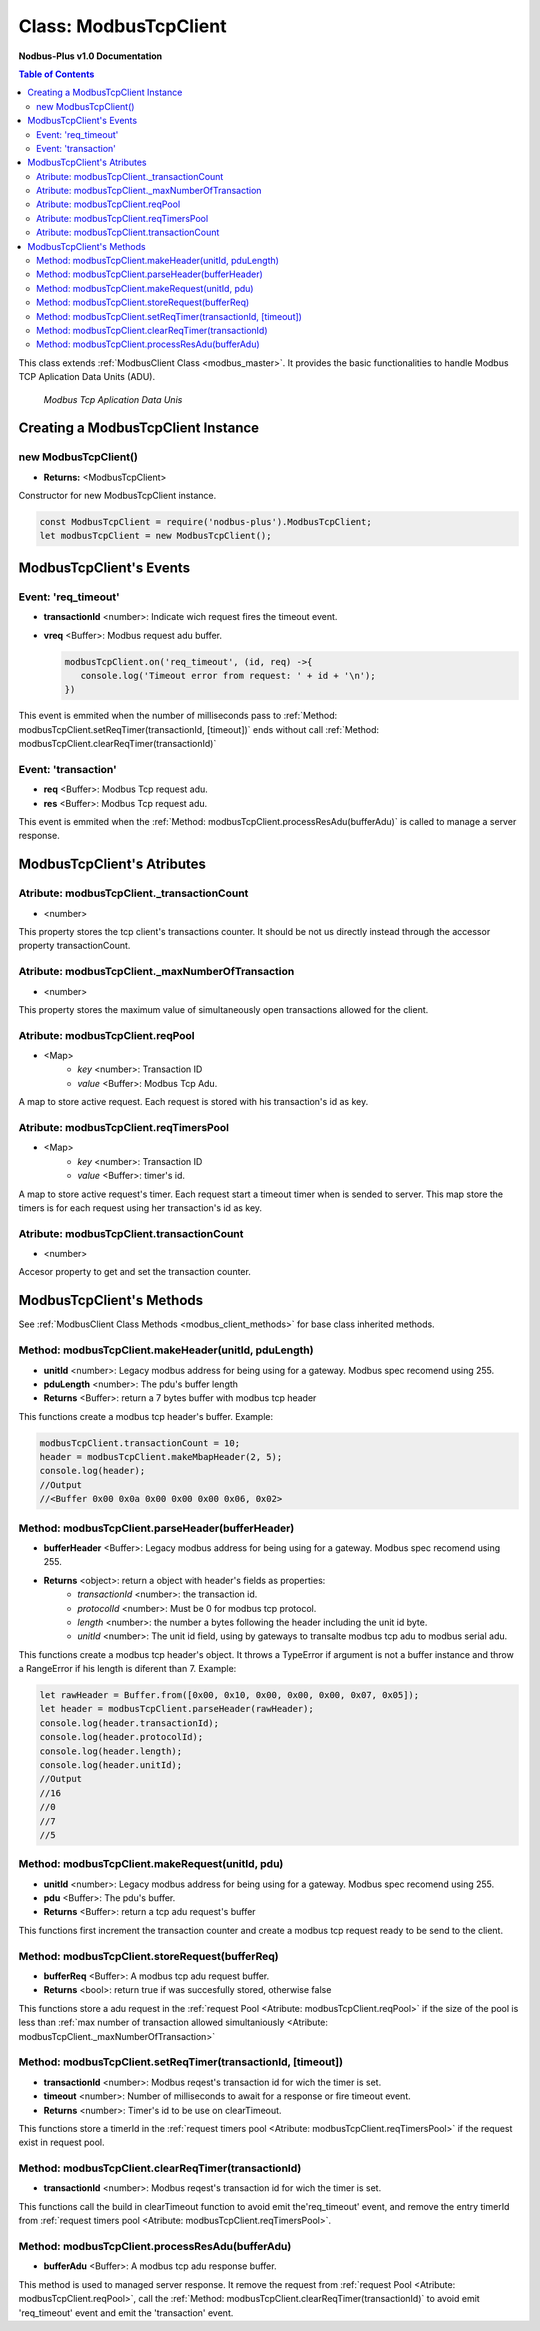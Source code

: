 .. _modbus_tcp_master:

======================
Class: ModbusTcpClient
======================

**Nodbus-Plus v1.0 Documentation**

.. contents:: Table of Contents
   :depth: 3

This class extends :ref:`ModbusClient Class <modbus_master>`. It provides the basic functionalities to handle Modbus TCP Aplication Data Units (ADU).

.. Figure:: /images/tcp_adu.png

   *Modbus Tcp Aplication Data Unis*

Creating a ModbusTcpClient Instance
===================================

new ModbusTcpClient()
---------------------

* **Returns:** <ModbusTcpClient>

Constructor for new ModbusTcpClient instance.

.. code-block:: javascript

      const ModbusTcpClient = require('nodbus-plus').ModbusTcpClient;
      let modbusTcpClient = new ModbusTcpClient();


ModbusTcpClient's Events
========================

Event: 'req_timeout'
--------------------

* **transactionId** <number>: Indicate wich request fires the timeout event. 
* **vreq** <Buffer>: Modbus request adu buffer.

  .. code-block:: javascript

      modbusTcpClient.on('req_timeout', (id, req) ->{
         console.log('Timeout error from request: ' + id + '\n');
      })

This event is emmited when the number of milliseconds pass to :ref:`Method: modbusTcpClient.setReqTimer(transactionId, [timeout])` ends without call 
:ref:`Method: modbusTcpClient.clearReqTimer(transactionId)`

Event: 'transaction'
--------------------

* **req** <Buffer>: Modbus Tcp request adu. 
* **res** <Buffer>: Modbus Tcp request adu.

  

This event is emmited when the :ref:`Method: modbusTcpClient.processResAdu(bufferAdu)` is called to manage a server response.

ModbusTcpClient's Atributes
===========================

Atribute: modbusTcpClient._transactionCount
--------------------------------------------

* <number>

This property stores the tcp client's transactions counter. It should be not us directly instead through the accessor property transactionCount. 

Atribute: modbusTcpClient._maxNumberOfTransaction
-------------------------------------------------

* <number>

This property stores the maximum value of simultaneously open transactions allowed for the client.

Atribute: modbusTcpClient.reqPool
-----------------------------------------

* <Map>
    * *key* <number>: Transaction ID
    * *value* <Buffer>: Modbus Tcp Adu.

A map to store active request. Each request is stored with his transaction's id as key.

Atribute: modbusTcpClient.reqTimersPool
----------------------------------------------

* <Map>
    * *key* <number>: Transaction ID
    * *value* <Buffer>: timer's id.

A map to store active request's timer. Each request start a timeout timer when is sended to server. This map store the timers is for each request using her transaction's id as key.

Atribute: modbusTcpClient.transactionCount
-------------------------------------------

* <number>
   
Accesor property to get and set the transaction counter.

ModbusTcpClient's Methods
=========================

See :ref:`ModbusClient Class Methods <modbus_client_methods>` for base class inherited methods.

Method: modbusTcpClient.makeHeader(unitId, pduLength)
---------------------------------------------------------

* **unitId** <number>: Legacy modbus address for being using for a gateway. Modbus spec recomend using 255.
* **pduLength** <number>: The pdu's buffer length
* **Returns** <Buffer>: return a 7 bytes buffer with modbus tcp header

This functions create a modbus tcp header's buffer. Example:

.. code-block:: javascript
      
      modbusTcpClient.transactionCount = 10;
      header = modbusTcpClient.makeMbapHeader(2, 5);
      console.log(header);
      //Output
      //<Buffer 0x00 0x0a 0x00 0x00 0x00 0x06, 0x02>

Method: modbusTcpClient.parseHeader(bufferHeader)
---------------------------------------------------------

* **bufferHeader** <Buffer>: Legacy modbus address for being using for a gateway. Modbus spec recomend using 255.
* **Returns** <object>: return a object with header's fields as properties:
    * *transactionId* <number>: the transaction id.
    * *protocolId* <number>: Must be 0 for modbus tcp protocol.
    * *length* <number>: the number a bytes following the header including the unit id byte.
    * *unitId* <number>: The unit id field, using by gateways to transalte modbus tcp adu to modbus serial adu.

This functions create a modbus tcp header's object. It throws a TypeError if argument is not a buffer instance and throw a RangeError if his length is diferent than 7. Example:

.. code-block:: javascript
      
      let rawHeader = Buffer.from([0x00, 0x10, 0x00, 0x00, 0x00, 0x07, 0x05]);
      let header = modbusTcpClient.parseHeader(rawHeader);
      console.log(header.transactionId);
      console.log(header.protocolId);
      console.log(header.length);
      console.log(header.unitId);
      //Output
      //16
      //0
      //7
      //5


Method: modbusTcpClient.makeRequest(unitId, pdu)
---------------------------------------------------------

* **unitId** <number>: Legacy modbus address for being using for a gateway. Modbus spec recomend using 255.
* **pdu** <Buffer>: The pdu's buffer.
* **Returns** <Buffer>: return a tcp adu request's buffer

This functions first increment the transaction counter and create a modbus tcp request ready to be send to the client.

Method: modbusTcpClient.storeRequest(bufferReq)
---------------------------------------------------------

* **bufferReq** <Buffer>: A modbus tcp adu request buffer.
* **Returns** <bool>: return true if was succesfully stored, otherwise false

This functions store a adu request in the :ref:`request Pool <Atribute: modbusTcpClient.reqPool>` if the size of the pool is less than
:ref:`max number of transaction allowed simultaniously <Atribute: modbusTcpClient._maxNumberOfTransaction>`

Method: modbusTcpClient.setReqTimer(transactionId, [timeout])
-------------------------------------------------------------

* **transactionId** <number>: Modbus reqest's transaction id for wich the timer is set.
* **timeout** <number>: Number of milliseconds to await for a response or fire timeout event.
* **Returns** <number>: Timer's id to be use on clearTimeout.

This functions store a timerId in the :ref:`request timers pool <Atribute: modbusTcpClient.reqTimersPool>` if the request exist in request pool.


Method: modbusTcpClient.clearReqTimer(transactionId)
-------------------------------------------------------------

* **transactionId** <number>: Modbus reqest's transaction id for wich the timer is set.


This functions call the build in clearTimeout function to avoid emit the'req_timeout' event, and remove the entry timerId from :ref:`request timers pool <Atribute: modbusTcpClient.reqTimersPool>`.


Method: modbusTcpClient.processResAdu(bufferAdu)
---------------------------------------------------------

* **bufferAdu** <Buffer>: A modbus tcp adu response buffer.


This method is used to managed server response. It remove the request from :ref:`request Pool <Atribute: modbusTcpClient.reqPool>`, call 
the :ref:`Method: modbusTcpClient.clearReqTimer(transactionId)` to avoid emit 'req_timeout' event and emit the 'transaction' event.